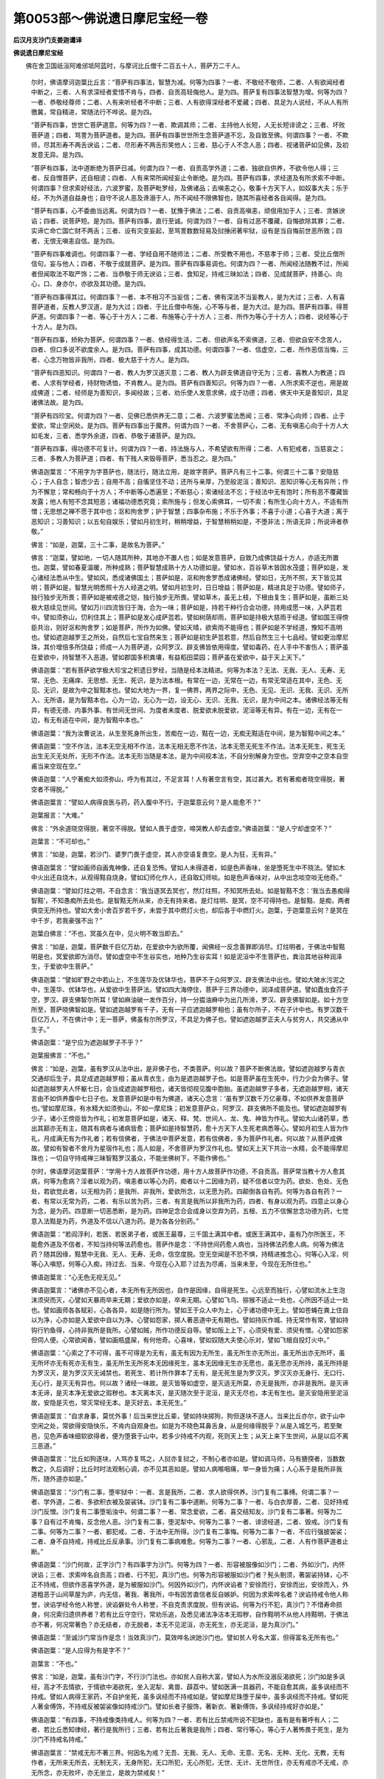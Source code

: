 第0053部～佛说遗日摩尼宝经一卷
==================================

**后汉月支沙门支娄迦谶译**

**佛说遗日摩尼宝经**


　　佛在舍卫国祇洹阿难邠坻阿蓝时，与摩诃比丘僧千二百五十人，菩萨万二千人。

      　　尔时，佛语摩诃迦葉比丘言：“菩萨有四事法，智慧为减。何等为四事？一者、不敬经不敬师，二者、人有欲闻经者中断之，三者、人有求深经者爱惜不肯与，四者、自贡高轻侮他人。是为四。菩萨复有四事法智慧为增。何等为四？一者、恭敬经尊师；二者、人有来听经者不中断；三者、人有欲得深经者不爱藏；四者、具足为人说经，不从人有所徼冀，常自精进，常随法行不哗说。是为四。

      　　“菩萨有四事，世世亡菩萨道意。何等为四？一者、欺调其师；二者、主持他人长短，人无长短诽谤之；三者、坏败菩萨道；四者、骂詈为菩萨道者。是为四。菩萨有四事世世所生念菩萨道不忘，及自致至佛。何谓四事？一者、不欺师，尽其形寿不两舌谀谄；二者、尽形寿不两舌形笑他人；三者、慈心于人不念人恶；四者、视诸菩萨如见佛，及初发意无异。是为四。

      　　“菩萨有四事，法中道断绝为菩萨日减。何谓为四？一者、自贡高学外道；二者、独欲自供养，不欲令他人得；三者、反自憎菩萨，还自相谤；四者、人有来常所闻经妄止令断绝。是为四。菩萨有四事，求经道及有所求索不中断。何谓四事？但求索好经法，六波罗蜜，及菩萨毗罗经，及佛诸品；去嗔恚之心，敬事十方天下人，如奴事大夫；乐于经，不为外道自益身也；自守不说人恶及谗溺于人，所不闻经不限佛智也，随其所喜经者各自闻得。是为四。

      　　“菩萨有四事，心不委曲当远离。何谓为四？一者、犹豫于佛法；二者、自贡高嗔恚，顽佷用加于人；三者、贪嫉谀谄；四者、说菩萨短。是为四。菩萨有四事，直行至诚。何谓为四？一者、自有过恶不覆藏，自悔欲除其罪；二者、实谛亡命亡国亡财不两舌；三者、设有灾变妄起，至骂詈数数轻易及挝捶闭著牢狱，设有是当自悔前世恶所致；四者、无恨无嗔恚自信。是为四。

      　　“菩萨有四事难调也。何谓四事？一者、学经自用不随师法；二者、所受教不用也，不慈孝于师；三者、受比丘僧所信句，妄与他人；四者、不敬于成就菩萨。是为四。菩萨有四事易调也。何谓为四？一者、所闻经法随教不过，所闻者但闻取法不取严饰；二者、当恭敬于师无谀谄；三者、食知足，持戒三昧如法；四者、见成就菩萨，持善心、向心，口、身亦尔，亦欲及其功德。是为四。

      　　“菩萨有四事得其过。何谓四事？一者、本不相习不当妄信；二者、佛有深法不当妄教人，是为大过；三者、人有喜菩萨道者，反教人罗汉道，是为大过；四者、于比丘僧中布施，心不等与者，是为大过。是为四。菩萨有四事，得菩萨道。何谓四事？一者、等心于十方人；二者、布施等心于十方人；三者、所作为等心于十方人；四者、说经等心于十方人。是为四。

      　　“菩萨有四事，矫称为菩萨。何谓四事？一者、依经得生活，二者、但欲声名不索佛道，三者、但欲自安不念苦人，四者、但口多说不欲度余人。是为四。菩萨有四事，成其功德。何谓四事？一者、信虚空，二者、所作恶信当悔，三者、心念万物皆非我所，四者、极大慈于十方人。是为四。

      　　“菩萨有四恶知识。何谓四？一者、教人为罗汉道灭意；二者、教人为辟支佛道自守无为；三者、喜教人为教道；四者、人求有学经者，持财物诱恤，不肯教人。是为四。菩萨有四善知识。何等为四？一者、人所求索不逆也，用是故成佛道；二者、经师是为善知识，多闻经故；三者、劝乐使人发意求佛，成于功德；四者、佛天中天是善知识，具足诸佛法故。是为四。

      　　“菩萨有四珍宝。何谓为四？一者、见佛已悉供养无二意；二者、六波罗蜜法悉闻；三者、常净心向师；四者、止于爱欲，常止空闲处。是为四。菩萨有四事出于魔界。何谓为四？一者、不舍菩萨心，二者、无有嗔恚心向于十方人大如毛发，三者、悉学外余道，四者、恭敬于诸菩萨。是为四。

      　　“菩萨有四事，得功德不可复计。何谓为四？一者、持法施与人，不希望欲有所得；二者、人有犯戒者，当慈哀之；三者、多教人为菩萨道；四者、有下贱人来毁辱菩萨，悉当忍之。是为四。”

      　　佛语迦葉言：“不用字为字菩萨也，随法行，随法立用，是故字菩萨。菩萨凡有三十二事。何谓三十二事？安隐慈心；于人自念；智虑少去；自用不高；自傗坚住不动；还所与亲厚，乃至般泥洹；善知识、恶知识等心无有异所；作为不懈怠；常和畅向于十方人；不中断等心悉遍至；不断慈心；索诸经法不忘；于经法中无有饱时；所有恶不覆藏皆发露；他人有短不念其短恶；诸福功德悉究竟；索所施与；但发心索佛耳，一切不索；有所生心向十方人，不适有所憎；无思想之禅不愿于其中也；沤和拘舍罗；护于智慧；四事杂布施；不乐于外事；不喜于小道；心喜于大道；离于恶知识；习善知识；以五旬自娱乐；譬如月初生时，稍稍增益，于智慧稍稍如是，不堕非法；所语无异；所说谛者恭敬。”

      　　佛言：“如是，迦葉，三十二事，是故名为菩萨。”

      　　佛言：“迦葉，譬如地，一切人随其所种，其地亦不置人也；如是发意菩萨，自致乃成佛饶益十方人，亦适无所置也。迦葉，譬如春夏温暖，所种成熟；菩萨智慧成熟十方人功德如是。譬如水，百谷草木皆因水茂盛；菩萨如是，发心诸经法悉从中生。譬如风，悉成诸佛国土；菩萨如是，沤和拘舍罗悉成诸佛经。譬如日，无所不照，天下皆见其明；菩萨如是，智慧光明悉照十方人经道之明。譬如月初生时，日日增益；菩萨如是，精进具足于功德。譬如师子，独行独步无所畏；菩萨如是被戒德之铠，独行独步无所畏。譬如草木，虽无上枝，下根由复生；菩萨如是，虽断三处极大慈续见世间。譬如万川四流皆归于海，合为一味；菩萨如是，持若干种行合会功德，持用成愿一味，入萨芸若中。譬如须弥山，忉利住其上；菩萨如是发心成萨芸若。譬如树荫却雨，菩萨如是持极大慈雨于经道。譬如国王得傍臣共治，则好沤和拘舍罗；如是菩萨，所作为如佛。譬如天晴，欲索雨不能得也；菩萨如是不学经道，豫知不高明也。譬如遮迦越罗王之所处，自然后七宝自然来生；菩萨如是初生萨芸若意，然后自然生三十七品经。譬如更治摩尼珠，其价增倍多所饶益；师成一人为菩萨道，众阿罗汉、辟支佛皆依用得度。譬如毒药，在人手中不害伤人；菩萨虽在爱欲中，持智慧不入恶道。譬如郡国多积粪壤，有益稻田菜园；菩萨虽在爱欲中，益于天上天下。”

      　　佛语迦葉：“若有菩萨欲学极大珍宝之积遗日罗经，当随是经本法精进。何等为本法？无法、无我、无人、无寿、无常、无色、无痛痒、无思想、无生、死识，是为法本根。有常在一边，无常在一边，有常无常适在其中，无色、无见、无识，是故为中之智黠本也。譬如大地为一界，复一佛界，两界之际中，无色、无见、无识、无我、无识、无所入、无所语，是为智黠本也。心为一边，无心为一边，设无心、无识、无我、无识，是为中间之本。诸佛经法等无有异，有德无德、内事外事、有世间无世间、为度者未度者、脱爱欲未脱爱欲，泥洹等无有异。有在一边，无有在一边，有无有适在中间，是为智黠中本也。”

      　　佛语迦葉：“我为汝曹说法，从生至死身所出生，苦痴在一边，黠在一边，无痴无黠适在中间，是为智黠中间之本。”

      　　佛语迦葉：“空不作法，法本无空无相不作法，法本无相无愿不作法，法本无愿无死生不作法。法本无死生，死生无出生无灭无处所，无形不作法。法本无形当随是本法，是为中间视本法，不自分别解身为空也。空弃空中之空本自空甫当来空现在空。”

      　　佛语迦葉：“人宁著痴大如须弥山，呼为有其过，不足言耳！人有著空言有空，其过甚大。若有著痴者晓空得脱，著空者不得脱。”

      　　佛语迦葉言：“譬如人病得良医与药，药入腹中不行。于迦葉意云何？是人能愈不？”

      　　迦葉报言：“大难。”

      　　佛言：“外余道晓空得脱，著空不得脱。譬如人畏于虚空，啼哭教人却去虚空。”佛语迦葉：“是人宁却虚空不？”

      　　迦葉言：“不可却也。”

      　　佛言：“如是，迦葉，若沙门、婆罗门畏于虚空，其人亦空语复畏空。是人为狂，无有异。”

      　　佛语迦葉言：“譬如画师自画鬼神像，还自复恐怖。譬如人未得道者，如是色声香味，坐是堕死生中不晓法。譬如木中火出还自烧木，从观得黠自烧身。譬如幻师化作人，还自取幻师啖。如是色声香味对，从中出念啖空啖无他奇。”

      　　佛语迦葉：“譬如灯炷之明，不自念言：‘我当逐冥去冥也’，然灯炷照，不知冥所去处。如是智黠不念：‘我当去愚痴得智黠’，不知愚痴所去处也。是智黠无所从来，亦无有持来者。是灯炷明、是冥，空不可得持也。是智黠、是痴，两者俱空无所持也。譬如大舍小舍百岁若千岁，未尝于其中燃灯火也，却后各于中燃灯火。迦葉，于迦葉意云何？是冥在中千岁，若我豪强不出？”

      　　迦葉白佛言：“不也，冥虽久在中，见火明不敢当即去。”

      　　佛言：“如是，迦葉，菩萨数千巨亿万劫，在爱欲中为欲所覆，闻佛经一反念善罪即消尽。灯炷明者，于佛法中智黠明是也，冥爱欲即为消尽。譬如虚空中不生谷实也，地种乃生谷实耳！如是泥洹中不生菩萨也，粪治其地谷种润泽生，于爱欲中生菩萨。”

      　　佛语迦葉：“譬如旷野之中若山上，不生莲华及优钵华也，菩萨不于众阿罗汉、辟支佛法中出也。譬如大陂水污泥之中，生莲华、优钵华也，从爱欲中生菩萨法。譬如四大海停住，菩萨于三界功德中，润泽成菩萨道。譬如蠹虫食芥子空，罗汉、辟支佛智尔所耳！譬如麻油破一发作百分，持一分揾油麻中为出几所渧，罗汉、辟支佛智如是。如十方空所至，菩萨晓佛智如是。譬如遮迦越罗有千子，无有一子应遮迦越罗相也；虽有尔所子，不在子计中也。有罗汉数千巨亿万人，不在佛计中；无一菩萨，佛虽有尔所罗汉，不具足为佛子也。譬如遮迦越罗正夫人与贫穷人，共交通从中生子。”

      　　佛语迦葉：“是宁应为遮迦越罗子不乎？”

      　　迦葉报佛言：“不也。”

      　　佛言：“如是，迦葉，虽有罗汉从法中出，是非佛子也，不类菩萨。何以故？菩萨不断佛法故。譬如遮迦越罗与青衣交通却后生子，具足成遮迦越罗相；虽从青衣生，由为是遮迦越罗子也。如是菩萨虽在生死中，行力少会为佛子。譬如遮迦越罗夫人怀躯七日，会当成遮迦越罗相也，诸天皆彻视见腹中胞胎。虽遮迦越罗子多者，无遮迦越罗相，诸天言由不如供养腹中七日子也。发意菩萨如是中有为佛道，诸天心念言：‘虽有罗汉数千万亿豪尊，不如供养发意菩萨也。’譬如摩尼珠，有水精大如须弥山，不如一摩尼珠；初发意菩萨众，阿罗汉、辟支佛所不能及也。譬如遮迦越罗有少子，诸小王傍臣皆为作礼；初发意菩萨如是，诸天、释、梵、世间人、龙、鬼、神皆为作礼。譬如大山诸药草，悉出其巅亦无有主，随其有病者与诸病皆愈；菩萨如是持智慧药，愈十方天下人生死老病悉等心。譬如月初生人皆为作礼，月成满无有为作礼者；若有信佛者，于佛法中菩萨发意，若有信佛者，多为菩萨作礼者。何以故？从菩萨成佛故。譬如有智者不舍月为星宿作礼也；高人如是，不舍菩萨为罗汉作礼也。譬如天上天下共治一水精，会不能得摩尼珠也；一切自守持戒禅三昧智黠罗汉虽众，不能坐佛树下，不能作佛也。”

      　　尔时，佛语摩诃迦葉菩萨：“学用十方人故菩萨作功德，用十方人故菩萨作功德，不自贡高。菩萨常当教十方人愈其病，何等为愈病？淫者以观为药，嗔恚者以等心为药，痴者以十二因缘为药，疑不信者以空为药。欲处、色处、无色处，若欲觉此者，以无相为药；是我所、非我所，爱欲所念，以无愿为药。四颠倒各自有药。何等为各自有药？一者、有常以无常为药，二者、有乐以苦为药，三者、有言是我所以非我所为药，四者、有身以观为药。四意止以身心为念，是为药。四意断一切恶悉断，是为药。四神足念合会成身以空弃为药，五根、五力不信懈怠念功德为药，七觉意入法黠是为药，外道及不信以八道为药。是为各各分别药。”

      　　佛语迦葉：“若阎浮利，若医、若医弟子者，或医王最尊，三千国土满其中者。或医王满其中，虽有乃尔所医王，不能愈外道及不信者，不知当持何等法药愈也。菩萨作是念：‘不持世间药愈人病也，当持佛法药愈人病。何等为佛法药？随其因缘，黠慧中无我、无人、无寿、无命，信空度脱。空无空闻是不恐不惧，持精进推念心，何等心入淫，何等心入嗔怒，何等心入痴，持过去、当来、今现在心入耶？过去为尽甫，当来未至，今现在无所住也。”

      　　佛语迦葉言：“心无色无视无见。”

      　　佛语迦葉言：“诸佛亦不见心者，本无所有无所因也，自作是因缘，自得是死生。心远至而独行，心譬如流水上生泡沫须臾而灭，心譬如天暴雨卒来无期；爱欲亦如是，卒来无期。心譬如飞鸟、猕猴不适止一处也，心所因不适止一处也。譬如画师各各赋彩，心各各异，如是随行所为。譬如王于众人中为上，心于诸功德中无上。譬如苍蝇在粪上住自以为净，心亦如是入爱欲中自以为净。心譬如怨家，掷人著恶道中无有期也。譬如持灰作城、持无常作有常，譬如持钩行钓鱼得，心持非我所是我所。心譬如贼，所作功德反自辱。譬如阪上上下，心须臾有爱、须臾有憎。心譬如怨家但伺人便。心常欲闻香，譬如画瓶盛屎，有何他奇。心喜味，譬如奴随大夫使心乐对，譬如飞蛾自投灯火中。”

      　　佛语迦葉：“心索之了不可得，虽不可得是为无有，虽无有因为无所生，虽无所生亦无所出，虽无所出亦无所坏，虽无所坏亦无有死亦无有生，虽无所生无所死本无因缘死生，虽本无因缘无生亦无愿也，虽无愿亦无所持，虽无所持是为罗汉灭，是为罗汉灭无诫禁也。若死生、若计所作罪本了无有，是无死生是为罗汉灭。罗汉灭亦无身行、无口行、无心行，是灭无有异也。何以故？诸经一味故。是灭皆等如虚空，是灭适无所莫，亦无是我所，亦非是我所。是灭谛本无谛，是灭本净无爱欲之瑕秽也。本灭离本灭，是灭随次至于泥洹，是灭无尽也，本无有生也。是灭安隐用至泥洹故，安隐是灭也，常灭常经无本。是灭好去，本无死生。”

      　　佛语迦葉言：“自求身事，莫忧外事！后当来世比丘辈，譬如持块掷狗，狗但逐块不逐人。当来比丘亦尔，欲于山中空闲之处，常欲得安隐快乐，不肯内自观身也。如是为不晓色耳鼻舌身，从是何缘得脱乎？从是入城乞丐，若至聚邑，见色声香味细软欲得者，便为堕衰于山中。若多少持戒不内观，死则天上生；从天上来下生世间，从是以后不离三恶道。”

      　　佛语迦葉言：“比丘如狗逐块，人骂亦复骂之，人挝亦复挝之，不制心者亦如是。譬如调马师，马有搪揬者，当数数教之，久后调好；比丘时时法观制心调，亦不见其恶如是。譬如人病喉咽痛，举一身皆为痛；人心系于是我所非我所，随外道亦如是。”

      　　佛语迦葉言：“沙门有二事，堕牢狱中：一者、言是我所，二者、求人欲得供养。沙门复有二事缚。何谓二事？一者、学外道，二者、多欲积衣被及袈裟钵。沙门复有二事中道断。何等为二事？一者、与白衣厚善，二者、见好持戒沙门反憎。沙门复有二事堕垢浊中。何谓二事？一者、常念爱欲，二者、喜交结知友。沙门复有二事著。何等为二事？自有过不肯悔，反念他人恶。沙门复有二事，堕泥犁中。何等为二事？一者、诽谤经道，二者、毁戒。沙门复有二事。何等为二事？一者、都犯戒，二者、于法中无所得。沙门复有二事悔。何等为二事？一者、不应行强披袈裟；二者、身不自持戒，持戒比丘反承事。沙门复有二事病难愈。何等为二事？一者、心邪乱，二者、人有作菩萨道者止断。”

      　　佛语迦葉：“沙门何故，正字沙门？有四事字为沙门。何等为四？一者、形容被服像如沙门；二者、外如沙门，内怀谀谄；三者、求索哗名自贡高；四者、行不犯，真沙门也。何等为形容被服如沙门者？髡头剔须，著袈裟持钵，心不正不持戒，但欲作恶喜学外道，是为被服如沙门。何因外如沙门，内怀谀谄者？安徐而行，安徐而出，安徐而入，外道粗恶于山间草屋为庐，内无信，著我、著我所，中有因苦直信者反自嫉妒。何因为求索哗名者？谀谄持戒令他人称誉，谀谄学经令他人称誉，谀谄僻处令人称誉，不自克责求度脱，但有谀谄。何等为行不犯，真沙门？不惜寿命损身，何况索归遗供养者？若有比丘守空行，常劝乐追，及悉见诸法净洁本无瑕秽，自作黠明不从他人持黠明，于佛法亦不著，何况常著色？亦无结者，亦无脱者，本无不见泥洹，亦无死生，亦无泥洹，是为真沙门。”

      　　佛语迦葉：“至诚沙门常当作是念！当效真沙门，莫效哗名谀訑沙门也。譬如贫人号名大富，但得富名无所有也。”

      　　佛语迦葉：“是人应得为有是字不？”

      　　迦葉言：“不也。”

      　　佛言：“如是，迦葉，虽有沙门字，不行沙门法也。亦如贫人自称大富，譬如人为水所没溺反渴欲死；沙门如是多讽经，高才不去情欲，于情欲中渴欲死，坐入泥犁、禽兽、薜荔中。譬如医满一具器药，不能自愈其病，虽多讽经而不持戒。譬如人病得王家药，不自护坐死，虽多讽经而不持戒如是。譬如摩尼珠堕于屎中，虽多讽经而不持戒。譬如死人著金傅饰，不持戒反被袈裟像如持戒沙门。譬如长者子服饰，著新衣、著新傅饰，多讽经持戒好亦如是。”

      　　佛语迦葉：“有四事，不持戒像类持戒人。何等为四？一者、若有比丘禁戒所说不犯缺也，虽有是有著呼有人；二者、若比丘悉知律经，著行是我所行；三者、若有比丘著我是我所；四者、常行等心，等心于人著怖畏于死生，是为沙门不持戒名持戒。”

      　　佛语迦葉言：“禁戒无形不著三界。何因名为戒？无吾、无我、无人、无命、无意、无名、无种、无化、无教，无有作者，无所来无所去，无制无灭，无身所犯，无口所犯，无心所犯，无世、无计、无世所住，亦无有戒亦不无戒，亦无所念，亦无败坏，亦无坐立，是故为禁戒矣！”

      　　尔时，佛说曰：“戒无瑕秽著也。戒者，无奢无嗔恚，安定就泥洹，如是为持戒。不爱身亦不爱命，不乐于五道，悉晓了人于法，于佛法中是故为戒。适不在中边止也，中边不著，不著不缚，譬空中风，是为持戒名，及种无所止也。人定心无所著，无我想，无人想，晓是者是为净持戒也。不轻于禁戒，不自贡高，常欲守道持戒，如是无有能过者。离我所想，自我及是我所，都无有是也。信于空及佛法，行不沾污于世，不著于世间，从冥入明，适无所因，不著于三界，是为持戒。”

      　　时佛说是经法，二万二千诸天人，及世间人民、诸龙鬼神，皆得须陀洹道。八百沙门，皆得阿罗汉道。五百沙门素皆行守，意得禅道，闻佛说深经皆不解不信，便从众坐避易亡去。

      　　迦葉比丘白佛言：“是五百守禅比丘，闻深经不解不信，摩何而去？”

      　　佛语迦葉：“是五百守禅比丘信余众多，闻深法教不解不信。”

      　　佛语迦葉：“是五百比丘者，乃前迦葉佛时皆作婆罗门道。于迦葉佛所一返闻经道，心意乐喜，即时五百人自说言：‘迦葉佛所说快！’乃尔五百人得是福祐，寿终皆生忉利天上。”

      　　佛言：“五百比丘得是福已，后于我法中作沙门，今闻深经不解不信。”

      　　佛语迦葉言：“是五百比丘持是所闻深经，得不堕恶道，于今世皆当得阿罗汉般泥洹去。”

      　　佛语须菩提言：“汝行教五百亡去比丘令来还。”

      　　须菩提白佛言：“是五百比丘尚不欲闻佛所说，何肯随小罗汉语乎？”

      　　佛即时化作两比丘，于五百比丘前徐行，五百比丘皆使行。及前两比丘，五百比丘问前两比丘言：“二贤者欲何至凑？”

      　　两比丘报言：“欲到空闲山中安隐之处，自守坐禅不能复忧余。”

      　　五百人复问言：“何以故？”

      　　两比丘复报言：“佛所说深经，我不信不解也。”

      　　五百人复报言：“我亦欲入山止空闲之处，快坐禅，无人来娆我。我曹亦复闻佛说经不信不乐也。”

      　　两比丘复报言：“是事当共谛议不戏也！不争者是为比丘法也。何因为泥洹身中，有我、有神、有命、有人、有意耶？当有至泥洹处者耶？”

      　　五百人报言：“是身亦无人、亦无我、亦无名、亦无意，亦无有行至泥洹处者也。”

      　　两比丘复报言：“何等尽，当得泥洹者？”

      　　五百人复报言：“尽淫、尽怒、尽痴，是为泥洹。”

      　　两比丘复问言：“卿曹淫怒痴悉尽未？”

      　　五百人复报言：“亦无内亦无外也。”

      　　两比丘复问言：“贤者当莫著，亦莫不著。虽不著莫不著，是为泥洹。禁戒不在死生，亦不在泥洹。智黠适等度脱见黠，亦不在死生，亦不在泥洹。是本法空无色，亦无所见，弃思想，弃泥洹想，灭思想痛痒得疾至。所有法莫念，亦莫不念，灭思想痛痒，是为无所为。”

      　　尔时，两比丘说是经法，五百人皆得阿罗汉道。五百人屈还至佛所，须菩提问五百人言：“诸贤者，去至何所？从何所来？”

      　　五百人报言：“佛所说经，无所从来，去亦无所至。”

      　　须菩提问五百人：“谁是汝师者？”

      　　五百人报言：“本无有生，何因当有出？”

      　　须菩提复问：“谁为卿曹说经者？”

      　　五百人报言：“无五阴、无四大、无六衰，是为我师。”

      　　须菩提复问言：“师为汝说何等经？”

      　　五百人复报言：“无缚亦无放。”

      　　须菩提问言：“本从何因缘守道乎？”

      　　五百人报言：“亦无守亦无有不守。”

      　　须菩提复问言：“所作为当如是？”

      　　五百人复报言：“亦无有当所作如是者。”

      　　须菩提复问言：“以为降伏魔耶？”

      　　五百人复报言：“无有五阴与魔也。”

      　　须菩提复问言：“卿曹当何时般泥洹乎？”

      　　五百人复报言：“化人般泥洹者，我尔时亦当复般泥洹。”

      　　须菩提复问言：“谁愈卿者？”

      　　五百人复报言：“无身无心是我师也，当愈我。”

      　　须菩提复问言：“卿曹爱欲尽未？”

      　　五百人复报言：“诸缘法本尽。”

      　　须菩提复问言：“卿曹已住罗汉地耶？”

      　　五百人复报言：“亦无所取无所放。”

      　　须菩提复问言：“卿曹死生已断耶？”

      　　五百人复报言：“本断亦无所见。”

      　　须菩提复问言：“卿曹住能于忍地耶？”

      　　五百人复报言：“一切已脱著中去。”

      　　时，须菩提问事以所可报五百人，尔时百二十万人及诸天、鬼、神龙皆得须陀洹道，千三百比丘皆得阿罗汉道。

      　　佛说经已，比丘、比丘尼、优婆塞、优婆夷，诸天、世人、鬼、神、龙皆欢喜，前为佛作礼而去。

      
